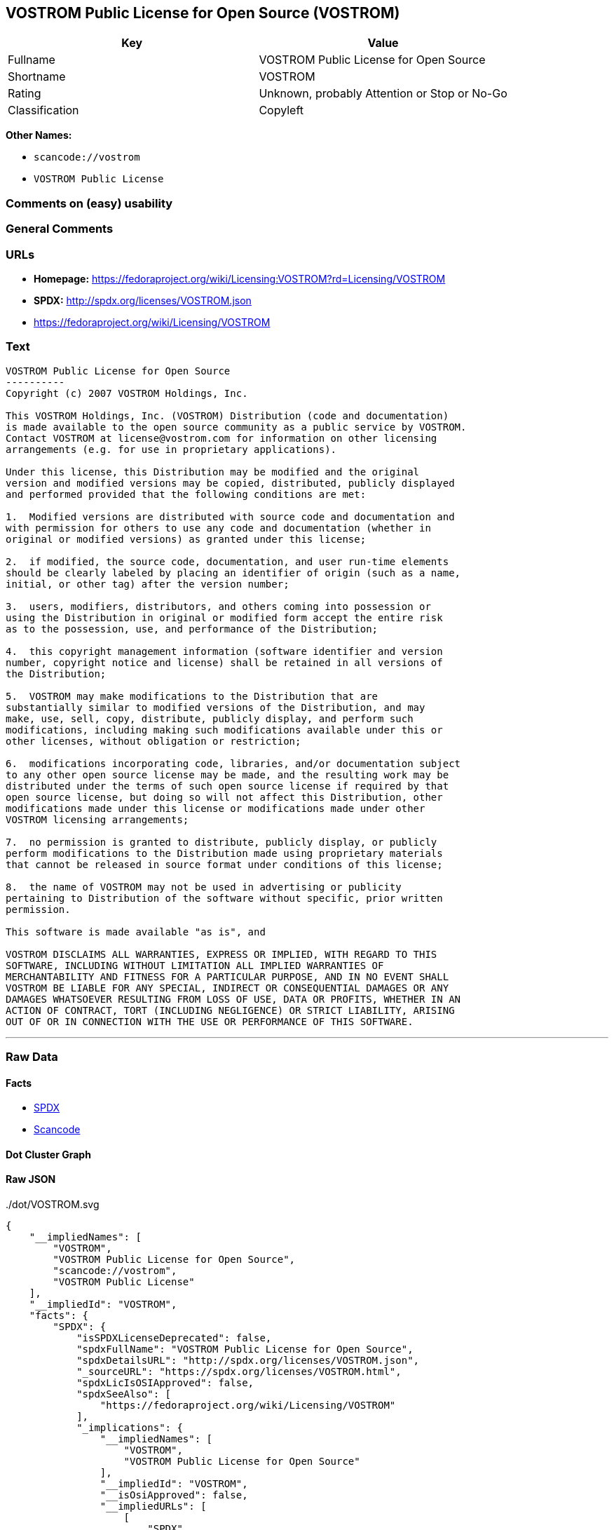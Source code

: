== VOSTROM Public License for Open Source (VOSTROM)

[cols=",",options="header",]
|===
|Key |Value
|Fullname |VOSTROM Public License for Open Source
|Shortname |VOSTROM
|Rating |Unknown, probably Attention or Stop or No-Go
|Classification |Copyleft
|===

*Other Names:*

* `+scancode://vostrom+`
* `+VOSTROM Public License+`

=== Comments on (easy) usability

=== General Comments

=== URLs

* *Homepage:*
https://fedoraproject.org/wiki/Licensing:VOSTROM?rd=Licensing/VOSTROM
* *SPDX:* http://spdx.org/licenses/VOSTROM.json
* https://fedoraproject.org/wiki/Licensing/VOSTROM

=== Text

....
VOSTROM Public License for Open Source
----------
Copyright (c) 2007 VOSTROM Holdings, Inc.

This VOSTROM Holdings, Inc. (VOSTROM) Distribution (code and documentation)
is made available to the open source community as a public service by VOSTROM.
Contact VOSTROM at license@vostrom.com for information on other licensing
arrangements (e.g. for use in proprietary applications).

Under this license, this Distribution may be modified and the original
version and modified versions may be copied, distributed, publicly displayed
and performed provided that the following conditions are met:

1.  Modified versions are distributed with source code and documentation and
with permission for others to use any code and documentation (whether in
original or modified versions) as granted under this license;

2.  if modified, the source code, documentation, and user run-time elements
should be clearly labeled by placing an identifier of origin (such as a name,
initial, or other tag) after the version number;

3.  users, modifiers, distributors, and others coming into possession or
using the Distribution in original or modified form accept the entire risk
as to the possession, use, and performance of the Distribution;

4.  this copyright management information (software identifier and version
number, copyright notice and license) shall be retained in all versions of
the Distribution;

5.  VOSTROM may make modifications to the Distribution that are
substantially similar to modified versions of the Distribution, and may
make, use, sell, copy, distribute, publicly display, and perform such
modifications, including making such modifications available under this or
other licenses, without obligation or restriction;

6.  modifications incorporating code, libraries, and/or documentation subject
to any other open source license may be made, and the resulting work may be
distributed under the terms of such open source license if required by that
open source license, but doing so will not affect this Distribution, other
modifications made under this license or modifications made under other
VOSTROM licensing arrangements;

7.  no permission is granted to distribute, publicly display, or publicly
perform modifications to the Distribution made using proprietary materials
that cannot be released in source format under conditions of this license;

8.  the name of VOSTROM may not be used in advertising or publicity
pertaining to Distribution of the software without specific, prior written
permission.

This software is made available "as is", and

VOSTROM DISCLAIMS ALL WARRANTIES, EXPRESS OR IMPLIED, WITH REGARD TO THIS
SOFTWARE, INCLUDING WITHOUT LIMITATION ALL IMPLIED WARRANTIES OF
MERCHANTABILITY AND FITNESS FOR A PARTICULAR PURPOSE, AND IN NO EVENT SHALL
VOSTROM BE LIABLE FOR ANY SPECIAL, INDIRECT OR CONSEQUENTIAL DAMAGES OR ANY
DAMAGES WHATSOEVER RESULTING FROM LOSS OF USE, DATA OR PROFITS, WHETHER IN AN
ACTION OF CONTRACT, TORT (INCLUDING NEGLIGENCE) OR STRICT LIABILITY, ARISING
OUT OF OR IN CONNECTION WITH THE USE OR PERFORMANCE OF THIS SOFTWARE.
....

'''''

=== Raw Data

==== Facts

* https://spdx.org/licenses/VOSTROM.html[SPDX]
* https://github.com/nexB/scancode-toolkit/blob/develop/src/licensedcode/data/licenses/vostrom.yml[Scancode]

==== Dot Cluster Graph

../dot/VOSTROM.svg

==== Raw JSON

....
{
    "__impliedNames": [
        "VOSTROM",
        "VOSTROM Public License for Open Source",
        "scancode://vostrom",
        "VOSTROM Public License"
    ],
    "__impliedId": "VOSTROM",
    "facts": {
        "SPDX": {
            "isSPDXLicenseDeprecated": false,
            "spdxFullName": "VOSTROM Public License for Open Source",
            "spdxDetailsURL": "http://spdx.org/licenses/VOSTROM.json",
            "_sourceURL": "https://spdx.org/licenses/VOSTROM.html",
            "spdxLicIsOSIApproved": false,
            "spdxSeeAlso": [
                "https://fedoraproject.org/wiki/Licensing/VOSTROM"
            ],
            "_implications": {
                "__impliedNames": [
                    "VOSTROM",
                    "VOSTROM Public License for Open Source"
                ],
                "__impliedId": "VOSTROM",
                "__isOsiApproved": false,
                "__impliedURLs": [
                    [
                        "SPDX",
                        "http://spdx.org/licenses/VOSTROM.json"
                    ],
                    [
                        null,
                        "https://fedoraproject.org/wiki/Licensing/VOSTROM"
                    ]
                ]
            },
            "spdxLicenseId": "VOSTROM"
        },
        "Scancode": {
            "otherUrls": [
                "https://fedoraproject.org/wiki/Licensing/VOSTROM"
            ],
            "homepageUrl": "https://fedoraproject.org/wiki/Licensing:VOSTROM?rd=Licensing/VOSTROM",
            "shortName": "VOSTROM Public License",
            "textUrls": null,
            "text": "VOSTROM Public License for Open Source\n----------\nCopyright (c) 2007 VOSTROM Holdings, Inc.\n\nThis VOSTROM Holdings, Inc. (VOSTROM) Distribution (code and documentation)\nis made available to the open source community as a public service by VOSTROM.\nContact VOSTROM at license@vostrom.com for information on other licensing\narrangements (e.g. for use in proprietary applications).\n\nUnder this license, this Distribution may be modified and the original\nversion and modified versions may be copied, distributed, publicly displayed\nand performed provided that the following conditions are met:\n\n1.  Modified versions are distributed with source code and documentation and\nwith permission for others to use any code and documentation (whether in\noriginal or modified versions) as granted under this license;\n\n2.  if modified, the source code, documentation, and user run-time elements\nshould be clearly labeled by placing an identifier of origin (such as a name,\ninitial, or other tag) after the version number;\n\n3.  users, modifiers, distributors, and others coming into possession or\nusing the Distribution in original or modified form accept the entire risk\nas to the possession, use, and performance of the Distribution;\n\n4.  this copyright management information (software identifier and version\nnumber, copyright notice and license) shall be retained in all versions of\nthe Distribution;\n\n5.  VOSTROM may make modifications to the Distribution that are\nsubstantially similar to modified versions of the Distribution, and may\nmake, use, sell, copy, distribute, publicly display, and perform such\nmodifications, including making such modifications available under this or\nother licenses, without obligation or restriction;\n\n6.  modifications incorporating code, libraries, and/or documentation subject\nto any other open source license may be made, and the resulting work may be\ndistributed under the terms of such open source license if required by that\nopen source license, but doing so will not affect this Distribution, other\nmodifications made under this license or modifications made under other\nVOSTROM licensing arrangements;\n\n7.  no permission is granted to distribute, publicly display, or publicly\nperform modifications to the Distribution made using proprietary materials\nthat cannot be released in source format under conditions of this license;\n\n8.  the name of VOSTROM may not be used in advertising or publicity\npertaining to Distribution of the software without specific, prior written\npermission.\n\nThis software is made available \"as is\", and\n\nVOSTROM DISCLAIMS ALL WARRANTIES, EXPRESS OR IMPLIED, WITH REGARD TO THIS\nSOFTWARE, INCLUDING WITHOUT LIMITATION ALL IMPLIED WARRANTIES OF\nMERCHANTABILITY AND FITNESS FOR A PARTICULAR PURPOSE, AND IN NO EVENT SHALL\nVOSTROM BE LIABLE FOR ANY SPECIAL, INDIRECT OR CONSEQUENTIAL DAMAGES OR ANY\nDAMAGES WHATSOEVER RESULTING FROM LOSS OF USE, DATA OR PROFITS, WHETHER IN AN\nACTION OF CONTRACT, TORT (INCLUDING NEGLIGENCE) OR STRICT LIABILITY, ARISING\nOUT OF OR IN CONNECTION WITH THE USE OR PERFORMANCE OF THIS SOFTWARE.",
            "category": "Copyleft",
            "osiUrl": null,
            "owner": "VOSTROM",
            "_sourceURL": "https://github.com/nexB/scancode-toolkit/blob/develop/src/licensedcode/data/licenses/vostrom.yml",
            "key": "vostrom",
            "name": "VOSTROM Public License for Open Source",
            "spdxId": "VOSTROM",
            "notes": null,
            "_implications": {
                "__impliedNames": [
                    "scancode://vostrom",
                    "VOSTROM Public License",
                    "VOSTROM"
                ],
                "__impliedId": "VOSTROM",
                "__impliedCopyleft": [
                    [
                        "Scancode",
                        "Copyleft"
                    ]
                ],
                "__calculatedCopyleft": "Copyleft",
                "__impliedText": "VOSTROM Public License for Open Source\n----------\nCopyright (c) 2007 VOSTROM Holdings, Inc.\n\nThis VOSTROM Holdings, Inc. (VOSTROM) Distribution (code and documentation)\nis made available to the open source community as a public service by VOSTROM.\nContact VOSTROM at license@vostrom.com for information on other licensing\narrangements (e.g. for use in proprietary applications).\n\nUnder this license, this Distribution may be modified and the original\nversion and modified versions may be copied, distributed, publicly displayed\nand performed provided that the following conditions are met:\n\n1.  Modified versions are distributed with source code and documentation and\nwith permission for others to use any code and documentation (whether in\noriginal or modified versions) as granted under this license;\n\n2.  if modified, the source code, documentation, and user run-time elements\nshould be clearly labeled by placing an identifier of origin (such as a name,\ninitial, or other tag) after the version number;\n\n3.  users, modifiers, distributors, and others coming into possession or\nusing the Distribution in original or modified form accept the entire risk\nas to the possession, use, and performance of the Distribution;\n\n4.  this copyright management information (software identifier and version\nnumber, copyright notice and license) shall be retained in all versions of\nthe Distribution;\n\n5.  VOSTROM may make modifications to the Distribution that are\nsubstantially similar to modified versions of the Distribution, and may\nmake, use, sell, copy, distribute, publicly display, and perform such\nmodifications, including making such modifications available under this or\nother licenses, without obligation or restriction;\n\n6.  modifications incorporating code, libraries, and/or documentation subject\nto any other open source license may be made, and the resulting work may be\ndistributed under the terms of such open source license if required by that\nopen source license, but doing so will not affect this Distribution, other\nmodifications made under this license or modifications made under other\nVOSTROM licensing arrangements;\n\n7.  no permission is granted to distribute, publicly display, or publicly\nperform modifications to the Distribution made using proprietary materials\nthat cannot be released in source format under conditions of this license;\n\n8.  the name of VOSTROM may not be used in advertising or publicity\npertaining to Distribution of the software without specific, prior written\npermission.\n\nThis software is made available \"as is\", and\n\nVOSTROM DISCLAIMS ALL WARRANTIES, EXPRESS OR IMPLIED, WITH REGARD TO THIS\nSOFTWARE, INCLUDING WITHOUT LIMITATION ALL IMPLIED WARRANTIES OF\nMERCHANTABILITY AND FITNESS FOR A PARTICULAR PURPOSE, AND IN NO EVENT SHALL\nVOSTROM BE LIABLE FOR ANY SPECIAL, INDIRECT OR CONSEQUENTIAL DAMAGES OR ANY\nDAMAGES WHATSOEVER RESULTING FROM LOSS OF USE, DATA OR PROFITS, WHETHER IN AN\nACTION OF CONTRACT, TORT (INCLUDING NEGLIGENCE) OR STRICT LIABILITY, ARISING\nOUT OF OR IN CONNECTION WITH THE USE OR PERFORMANCE OF THIS SOFTWARE.",
                "__impliedURLs": [
                    [
                        "Homepage",
                        "https://fedoraproject.org/wiki/Licensing:VOSTROM?rd=Licensing/VOSTROM"
                    ],
                    [
                        null,
                        "https://fedoraproject.org/wiki/Licensing/VOSTROM"
                    ]
                ]
            }
        }
    },
    "__impliedCopyleft": [
        [
            "Scancode",
            "Copyleft"
        ]
    ],
    "__calculatedCopyleft": "Copyleft",
    "__isOsiApproved": false,
    "__impliedText": "VOSTROM Public License for Open Source\n----------\nCopyright (c) 2007 VOSTROM Holdings, Inc.\n\nThis VOSTROM Holdings, Inc. (VOSTROM) Distribution (code and documentation)\nis made available to the open source community as a public service by VOSTROM.\nContact VOSTROM at license@vostrom.com for information on other licensing\narrangements (e.g. for use in proprietary applications).\n\nUnder this license, this Distribution may be modified and the original\nversion and modified versions may be copied, distributed, publicly displayed\nand performed provided that the following conditions are met:\n\n1.  Modified versions are distributed with source code and documentation and\nwith permission for others to use any code and documentation (whether in\noriginal or modified versions) as granted under this license;\n\n2.  if modified, the source code, documentation, and user run-time elements\nshould be clearly labeled by placing an identifier of origin (such as a name,\ninitial, or other tag) after the version number;\n\n3.  users, modifiers, distributors, and others coming into possession or\nusing the Distribution in original or modified form accept the entire risk\nas to the possession, use, and performance of the Distribution;\n\n4.  this copyright management information (software identifier and version\nnumber, copyright notice and license) shall be retained in all versions of\nthe Distribution;\n\n5.  VOSTROM may make modifications to the Distribution that are\nsubstantially similar to modified versions of the Distribution, and may\nmake, use, sell, copy, distribute, publicly display, and perform such\nmodifications, including making such modifications available under this or\nother licenses, without obligation or restriction;\n\n6.  modifications incorporating code, libraries, and/or documentation subject\nto any other open source license may be made, and the resulting work may be\ndistributed under the terms of such open source license if required by that\nopen source license, but doing so will not affect this Distribution, other\nmodifications made under this license or modifications made under other\nVOSTROM licensing arrangements;\n\n7.  no permission is granted to distribute, publicly display, or publicly\nperform modifications to the Distribution made using proprietary materials\nthat cannot be released in source format under conditions of this license;\n\n8.  the name of VOSTROM may not be used in advertising or publicity\npertaining to Distribution of the software without specific, prior written\npermission.\n\nThis software is made available \"as is\", and\n\nVOSTROM DISCLAIMS ALL WARRANTIES, EXPRESS OR IMPLIED, WITH REGARD TO THIS\nSOFTWARE, INCLUDING WITHOUT LIMITATION ALL IMPLIED WARRANTIES OF\nMERCHANTABILITY AND FITNESS FOR A PARTICULAR PURPOSE, AND IN NO EVENT SHALL\nVOSTROM BE LIABLE FOR ANY SPECIAL, INDIRECT OR CONSEQUENTIAL DAMAGES OR ANY\nDAMAGES WHATSOEVER RESULTING FROM LOSS OF USE, DATA OR PROFITS, WHETHER IN AN\nACTION OF CONTRACT, TORT (INCLUDING NEGLIGENCE) OR STRICT LIABILITY, ARISING\nOUT OF OR IN CONNECTION WITH THE USE OR PERFORMANCE OF THIS SOFTWARE.",
    "__impliedURLs": [
        [
            "SPDX",
            "http://spdx.org/licenses/VOSTROM.json"
        ],
        [
            null,
            "https://fedoraproject.org/wiki/Licensing/VOSTROM"
        ],
        [
            "Homepage",
            "https://fedoraproject.org/wiki/Licensing:VOSTROM?rd=Licensing/VOSTROM"
        ]
    ]
}
....